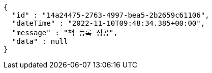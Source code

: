 [source,options="nowrap"]
----
{
  "id" : "14a24475-2763-4997-bea5-2b2659c61106",
  "dateTime" : "2022-11-10T09:48:34.385+00:00",
  "message" : "책 등록 성공",
  "data" : null
}
----